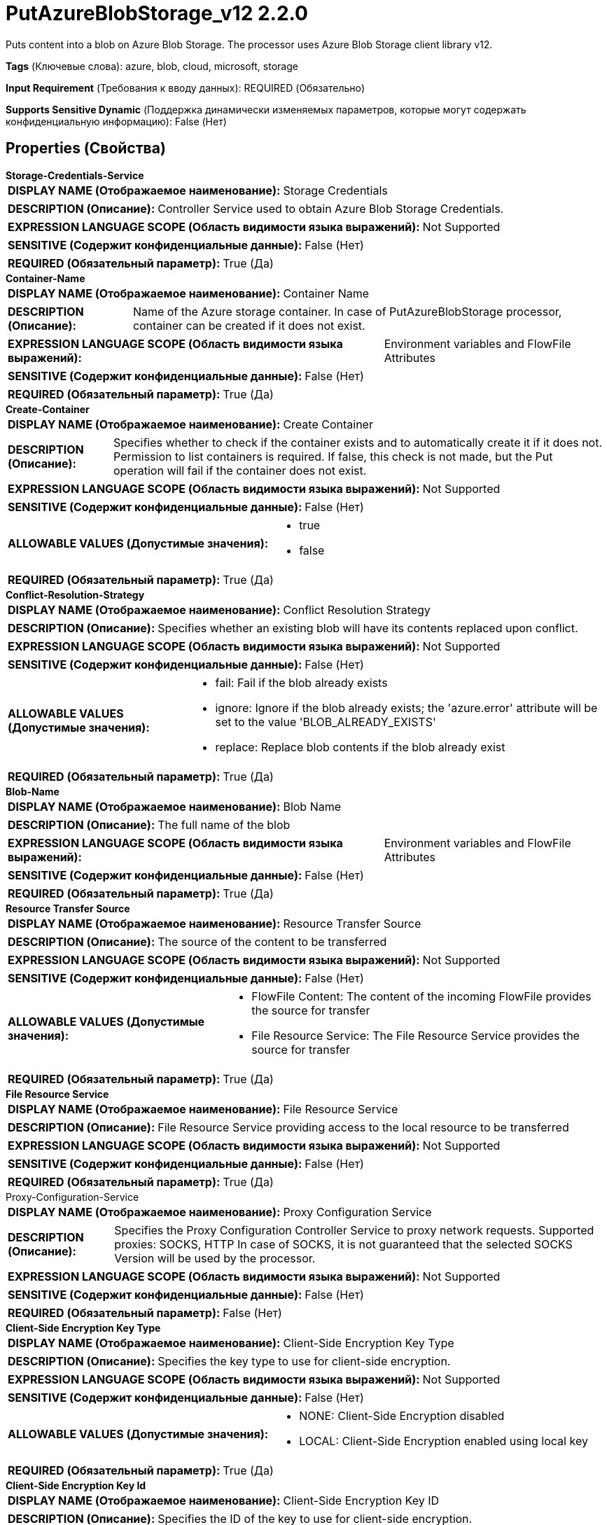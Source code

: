 = PutAzureBlobStorage_v12 2.2.0

Puts content into a blob on Azure Blob Storage. The processor uses Azure Blob Storage client library v12.

[horizontal]
*Tags* (Ключевые слова):
azure, blob, cloud, microsoft, storage
[horizontal]
*Input Requirement* (Требования к вводу данных):
REQUIRED (Обязательно)
[horizontal]
*Supports Sensitive Dynamic* (Поддержка динамически изменяемых параметров, которые могут содержать конфиденциальную информацию):
 False (Нет) 



== Properties (Свойства)


.*Storage-Credentials-Service*
************************************************
[horizontal]
*DISPLAY NAME (Отображаемое наименование):*:: Storage Credentials

[horizontal]
*DESCRIPTION (Описание):*:: Controller Service used to obtain Azure Blob Storage Credentials.


[horizontal]
*EXPRESSION LANGUAGE SCOPE (Область видимости языка выражений):*:: Not Supported
[horizontal]
*SENSITIVE (Содержит конфиденциальные данные):*::  False (Нет) 

[horizontal]
*REQUIRED (Обязательный параметр):*::  True (Да) 
************************************************
.*Container-Name*
************************************************
[horizontal]
*DISPLAY NAME (Отображаемое наименование):*:: Container Name

[horizontal]
*DESCRIPTION (Описание):*:: Name of the Azure storage container. In case of PutAzureBlobStorage processor, container can be created if it does not exist.


[horizontal]
*EXPRESSION LANGUAGE SCOPE (Область видимости языка выражений):*:: Environment variables and FlowFile Attributes
[horizontal]
*SENSITIVE (Содержит конфиденциальные данные):*::  False (Нет) 

[horizontal]
*REQUIRED (Обязательный параметр):*::  True (Да) 
************************************************
.*Create-Container*
************************************************
[horizontal]
*DISPLAY NAME (Отображаемое наименование):*:: Create Container

[horizontal]
*DESCRIPTION (Описание):*:: Specifies whether to check if the container exists and to automatically create it if it does not. Permission to list containers is required. If false, this check is not made, but the Put operation will fail if the container does not exist.


[horizontal]
*EXPRESSION LANGUAGE SCOPE (Область видимости языка выражений):*:: Not Supported
[horizontal]
*SENSITIVE (Содержит конфиденциальные данные):*::  False (Нет) 

[horizontal]
*ALLOWABLE VALUES (Допустимые значения):*::

* true

* false


[horizontal]
*REQUIRED (Обязательный параметр):*::  True (Да) 
************************************************
.*Conflict-Resolution-Strategy*
************************************************
[horizontal]
*DISPLAY NAME (Отображаемое наименование):*:: Conflict Resolution Strategy

[horizontal]
*DESCRIPTION (Описание):*:: Specifies whether an existing blob will have its contents replaced upon conflict.


[horizontal]
*EXPRESSION LANGUAGE SCOPE (Область видимости языка выражений):*:: Not Supported
[horizontal]
*SENSITIVE (Содержит конфиденциальные данные):*::  False (Нет) 

[horizontal]
*ALLOWABLE VALUES (Допустимые значения):*::

* fail: Fail if the blob already exists 

* ignore: Ignore if the blob already exists; the 'azure.error' attribute will be set to the value 'BLOB_ALREADY_EXISTS' 

* replace: Replace blob contents if the blob already exist 


[horizontal]
*REQUIRED (Обязательный параметр):*::  True (Да) 
************************************************
.*Blob-Name*
************************************************
[horizontal]
*DISPLAY NAME (Отображаемое наименование):*:: Blob Name

[horizontal]
*DESCRIPTION (Описание):*:: The full name of the blob


[horizontal]
*EXPRESSION LANGUAGE SCOPE (Область видимости языка выражений):*:: Environment variables and FlowFile Attributes
[horizontal]
*SENSITIVE (Содержит конфиденциальные данные):*::  False (Нет) 

[horizontal]
*REQUIRED (Обязательный параметр):*::  True (Да) 
************************************************
.*Resource Transfer Source*
************************************************
[horizontal]
*DISPLAY NAME (Отображаемое наименование):*:: Resource Transfer Source

[horizontal]
*DESCRIPTION (Описание):*:: The source of the content to be transferred


[horizontal]
*EXPRESSION LANGUAGE SCOPE (Область видимости языка выражений):*:: Not Supported
[horizontal]
*SENSITIVE (Содержит конфиденциальные данные):*::  False (Нет) 

[horizontal]
*ALLOWABLE VALUES (Допустимые значения):*::

* FlowFile Content: The content of the incoming FlowFile provides the source for transfer 

* File Resource Service: The File Resource Service provides the source for transfer 


[horizontal]
*REQUIRED (Обязательный параметр):*::  True (Да) 
************************************************
.*File Resource Service*
************************************************
[horizontal]
*DISPLAY NAME (Отображаемое наименование):*:: File Resource Service

[horizontal]
*DESCRIPTION (Описание):*:: File Resource Service providing access to the local resource to be transferred


[horizontal]
*EXPRESSION LANGUAGE SCOPE (Область видимости языка выражений):*:: Not Supported
[horizontal]
*SENSITIVE (Содержит конфиденциальные данные):*::  False (Нет) 

[horizontal]
*REQUIRED (Обязательный параметр):*::  True (Да) 
************************************************
.Proxy-Configuration-Service
************************************************
[horizontal]
*DISPLAY NAME (Отображаемое наименование):*:: Proxy Configuration Service

[horizontal]
*DESCRIPTION (Описание):*:: Specifies the Proxy Configuration Controller Service to proxy network requests. Supported proxies: SOCKS, HTTP In case of SOCKS, it is not guaranteed that the selected SOCKS Version will be used by the processor.


[horizontal]
*EXPRESSION LANGUAGE SCOPE (Область видимости языка выражений):*:: Not Supported
[horizontal]
*SENSITIVE (Содержит конфиденциальные данные):*::  False (Нет) 

[horizontal]
*REQUIRED (Обязательный параметр):*::  False (Нет) 
************************************************
.*Client-Side Encryption Key Type*
************************************************
[horizontal]
*DISPLAY NAME (Отображаемое наименование):*:: Client-Side Encryption Key Type

[horizontal]
*DESCRIPTION (Описание):*:: Specifies the key type to use for client-side encryption.


[horizontal]
*EXPRESSION LANGUAGE SCOPE (Область видимости языка выражений):*:: Not Supported
[horizontal]
*SENSITIVE (Содержит конфиденциальные данные):*::  False (Нет) 

[horizontal]
*ALLOWABLE VALUES (Допустимые значения):*::

* NONE: Client-Side Encryption disabled 

* LOCAL: Client-Side Encryption enabled using local key 


[horizontal]
*REQUIRED (Обязательный параметр):*::  True (Да) 
************************************************
.*Client-Side Encryption Key Id*
************************************************
[horizontal]
*DISPLAY NAME (Отображаемое наименование):*:: Client-Side Encryption Key ID

[horizontal]
*DESCRIPTION (Описание):*:: Specifies the ID of the key to use for client-side encryption.


[horizontal]
*EXPRESSION LANGUAGE SCOPE (Область видимости языка выражений):*:: Environment variables and FlowFile Attributes
[horizontal]
*SENSITIVE (Содержит конфиденциальные данные):*::  False (Нет) 

[horizontal]
*REQUIRED (Обязательный параметр):*::  True (Да) 
************************************************
.*Client-Side Encryption Local Key*
************************************************
[horizontal]
*DISPLAY NAME (Отображаемое наименование):*:: Client-Side Encryption Local Key

[horizontal]
*DESCRIPTION (Описание):*:: When using local client-side encryption, this is the raw key, encoded in hexadecimal


[horizontal]
*EXPRESSION LANGUAGE SCOPE (Область видимости языка выражений):*:: Not Supported
[horizontal]
*SENSITIVE (Содержит конфиденциальные данные):*::  True (Да) 

[horizontal]
*REQUIRED (Обязательный параметр):*::  True (Да) 
************************************************










=== Relationships (Связи)

[cols="1a,2a",options="header",]
|===
|Наименование |Описание

|`success`
|All successfully processed FlowFiles are routed to this relationship

|`failure`
|Unsuccessful operations will be transferred to the failure relationship.

|===





=== Writes Attributes (Записываемые атрибуты)

[cols="1a,2a",options="header",]
|===
|Наименование |Описание

|`azure.container`
|The name of the Azure Blob Storage container

|`azure.blobname`
|The name of the blob on Azure Blob Storage

|`azure.primaryUri`
|Primary location of the blob

|`azure.etag`
|ETag of the blob

|`azure.blobtype`
|Type of the blob (either BlockBlob, PageBlob or AppendBlob)

|`mime.type`
|MIME Type of the content

|`lang`
|Language code for the content

|`azure.timestamp`
|Timestamp of the blob

|`azure.length`
|Length of the blob

|`azure.error.code`
|Error code reported during blob operation

|`azure.ignored`
|When Conflict Resolution Strategy is 'ignore', this property will be true/false depending on whether the blob was ignored.

|===







=== Смотрите также


* xref:Processors/CopyAzureBlobStorage_v12.adoc[CopyAzureBlobStorage_v12]

* xref:Processors/DeleteAzureBlobStorage_v12.adoc[DeleteAzureBlobStorage_v12]

* xref:Processors/FetchAzureBlobStorage_v12.adoc[FetchAzureBlobStorage_v12]

* xref:Processors/ListAzureBlobStorage_v12.adoc[ListAzureBlobStorage_v12]


